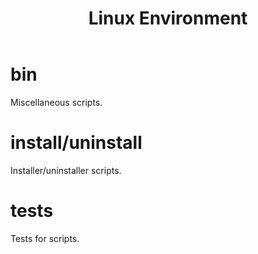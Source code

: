 #+title: Linux Environment

* bin
  Miscellaneous scripts.

* install/uninstall
  Installer/uninstaller scripts.

* tests
  Tests for scripts.
